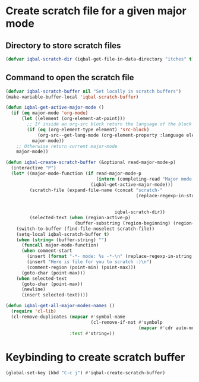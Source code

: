 * Create scratch file for a given major mode
** Directory to store scratch files
   #+BEGIN_SRC emacs-lisp
     (defvar iqbal-scratch-dir (iqbal-get-file-in-data-directory "itches" t))
   #+END_SRC

** Command to open the scratch file
   #+BEGIN_SRC emacs-lisp
     (defvar iqbal-scratch-buffer nil "Set locally in scratch buffers")
     (make-variable-buffer-local 'iqbal-scratch-buffer)

     (defun iqbal-get-active-major-mode ()
       (if (eq major-mode 'org-mode)
           (let ((element (org-element-at-point)))
             ;; If inside an org-src block return the language of the block
             (if (eq (org-element-type element) 'src-block)
                 (org-src--get-lang-mode (org-element-property :language element))
               major-mode))
         ;; Otherwise return current major-mode
         major-mode))

     (defun iqbal-create-scratch-buffer (&optional read-major-mode-p)
       (interactive "P")
       (let* ((major-mode-function (if read-major-mode-p
                                       (intern (completing-read "Major mode: " (iqbal-get-all-major-modes-names)))
                                     (iqbal-get-active-major-mode)))
              (scratch-file (expand-file-name (concat "scratch-"
                                                      (replace-regexp-in-string "-mode$"
                                                                                ""
                                                                                (symbol-name major-mode-function)))
                                              iqbal-scratch-dir))
              (selected-text (when (region-active-p)
                               (buffer-substring (region-beginning) (region-end)))))
         (switch-to-buffer (find-file-noselect scratch-file))
         (setq-local iqbal-scratch-buffer t)
         (when (string= (buffer-string) "")
           (funcall major-mode-function)
           (when comment-start
             (insert (format "-*- mode: %s -*-\n" (replace-regexp-in-string "-mode$" "" (symbol-name major-mode))))
             (insert "Here is file for you to scratch :)\n")
             (comment-region (point-min) (point-max)))
           (goto-char (point-max)))
         (when selected-text
           (goto-char (point-max))
           (newline)
           (insert selected-text))))

     (defun iqbal-get-all-major-modes-names ()
       (require 'cl-lib)
       (cl-remove-duplicates (mapcar #'symbol-name
                                     (cl-remove-if-not #'symbolp
                                                       (mapcar #'cdr auto-mode-alist)))
                             :test #'string=))
   #+END_SRC


* Keybinding to create scratch buffer
  #+BEGIN_SRC emacs-lisp
    (global-set-key (kbd "C-c j") #'iqbal-create-scratch-buffer)
  #+END_SRC
